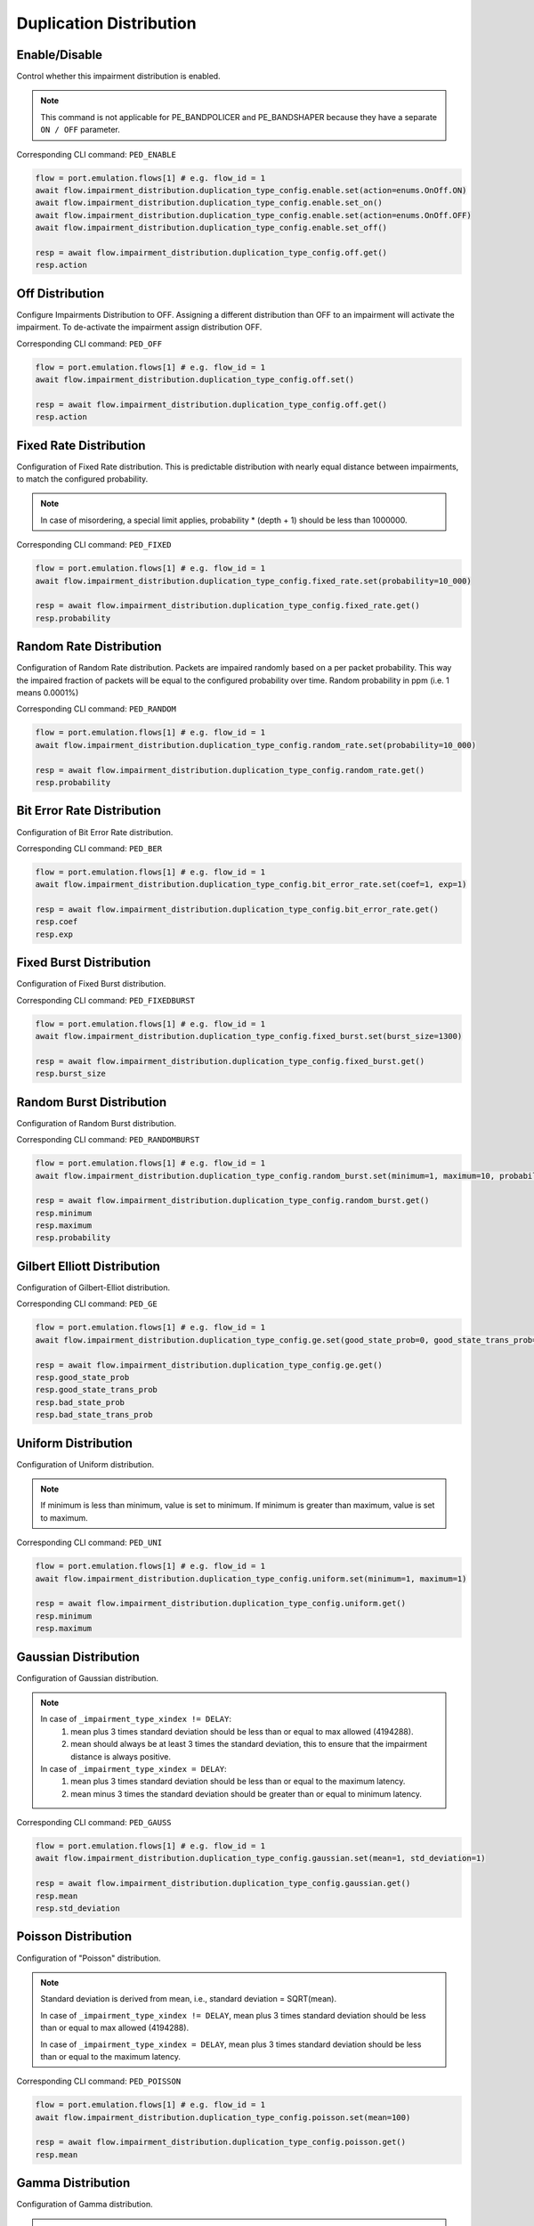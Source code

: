 Duplication Distribution
=========================

Enable/Disable
-----------------------

Control whether this impairment distribution is enabled.

.. note::

    This command is not applicable for PE_BANDPOLICER and PE_BANDSHAPER because they have a separate ``ON / OFF`` parameter.

Corresponding CLI command: ``PED_ENABLE``

.. code-block:: python

    flow = port.emulation.flows[1] # e.g. flow_id = 1
    await flow.impairment_distribution.duplication_type_config.enable.set(action=enums.OnOff.ON)
    await flow.impairment_distribution.duplication_type_config.enable.set_on()
    await flow.impairment_distribution.duplication_type_config.enable.set(action=enums.OnOff.OFF)
    await flow.impairment_distribution.duplication_type_config.enable.set_off()

    resp = await flow.impairment_distribution.duplication_type_config.off.get()
    resp.action

Off Distribution
-----------------------

Configure Impairments Distribution to OFF. Assigning a different distribution than OFF to an impairment
will activate the impairment. To de-activate the impairment assign distribution OFF.

Corresponding CLI command: ``PED_OFF``

.. code-block:: python

    flow = port.emulation.flows[1] # e.g. flow_id = 1
    await flow.impairment_distribution.duplication_type_config.off.set()

    resp = await flow.impairment_distribution.duplication_type_config.off.get()
    resp.action


Fixed Rate Distribution
-----------------------
Configuration of Fixed Rate distribution. This is predictable distribution with
nearly equal distance between impairments, to match the configured probability.

.. note::

    In case of misordering, a special limit applies, probability * (depth + 1) should be less than 1000000.

Corresponding CLI command: ``PED_FIXED``

.. code-block:: python

    flow = port.emulation.flows[1] # e.g. flow_id = 1
    await flow.impairment_distribution.duplication_type_config.fixed_rate.set(probability=10_000)

    resp = await flow.impairment_distribution.duplication_type_config.fixed_rate.get()
    resp.probability

Random Rate Distribution
------------------------
Configuration of Random Rate distribution. Packets are impaired randomly based
on a per packet probability. This way the impaired fraction of packets will be
equal to the configured probability over time. Random probability in ppm (i.e. 1
means 0.0001%)

Corresponding CLI command: ``PED_RANDOM``

.. code-block:: python

    flow = port.emulation.flows[1] # e.g. flow_id = 1
    await flow.impairment_distribution.duplication_type_config.random_rate.set(probability=10_000)

    resp = await flow.impairment_distribution.duplication_type_config.random_rate.get()
    resp.probability

Bit Error Rate Distribution
---------------------------
Configuration of Bit Error Rate distribution.

Corresponding CLI command: ``PED_BER``

.. code-block:: python

    flow = port.emulation.flows[1] # e.g. flow_id = 1
    await flow.impairment_distribution.duplication_type_config.bit_error_rate.set(coef=1, exp=1)

    resp = await flow.impairment_distribution.duplication_type_config.bit_error_rate.get()
    resp.coef
    resp.exp

Fixed Burst Distribution
-------------------------
Configuration of Fixed Burst distribution.

Corresponding CLI command: ``PED_FIXEDBURST``

.. code-block:: python

    flow = port.emulation.flows[1] # e.g. flow_id = 1
    await flow.impairment_distribution.duplication_type_config.fixed_burst.set(burst_size=1300)

    resp = await flow.impairment_distribution.duplication_type_config.fixed_burst.get()
    resp.burst_size
    
Random Burst Distribution
--------------------------
Configuration of Random Burst distribution.

Corresponding CLI command: ``PED_RANDOMBURST``

.. code-block:: python

    flow = port.emulation.flows[1] # e.g. flow_id = 1
    await flow.impairment_distribution.duplication_type_config.random_burst.set(minimum=1, maximum=10, probability=10_000)

    resp = await flow.impairment_distribution.duplication_type_config.random_burst.get()
    resp.minimum
    resp.maximum
    resp.probability

Gilbert Elliott Distribution
----------------------------
Configuration of Gilbert-Elliot distribution.

Corresponding CLI command: ``PED_GE``

.. code-block:: python

    flow = port.emulation.flows[1] # e.g. flow_id = 1
    await flow.impairment_distribution.duplication_type_config.ge.set(good_state_prob=0, good_state_trans_prob=0, bad_state_prob=0, bad_state_trans_prob=0)

    resp = await flow.impairment_distribution.duplication_type_config.ge.get()
    resp.good_state_prob
    resp.good_state_trans_prob
    resp.bad_state_prob
    resp.bad_state_trans_prob


Uniform Distribution
--------------------------
Configuration of Uniform distribution.

.. note::

    If minimum is less than minimum, value is set to minimum. If minimum is greater than maximum, value is set to maximum.

Corresponding CLI command: ``PED_UNI``

.. code-block:: python

    flow = port.emulation.flows[1] # e.g. flow_id = 1
    await flow.impairment_distribution.duplication_type_config.uniform.set(minimum=1, maximum=1)

    resp = await flow.impairment_distribution.duplication_type_config.uniform.get()
    resp.minimum
    resp.maximum
    
Gaussian Distribution
--------------------------
Configuration of Gaussian distribution.

.. note::

    In case of ``_impairment_type_xindex != DELAY``:
        (1) mean plus 3 times standard deviation should be less than or equal to max allowed (4194288).
        (2) mean should always be at least 3 times the standard deviation, this to ensure that the impairment distance is always positive.

    In case of ``_impairment_type_xindex = DELAY``:
        (1) mean plus 3 times standard deviation should be less than or equal to the maximum latency.
        (2) mean minus 3 times the standard deviation should be greater than or equal to minimum latency.

Corresponding CLI command: ``PED_GAUSS``

.. code-block:: python

    flow = port.emulation.flows[1] # e.g. flow_id = 1
    await flow.impairment_distribution.duplication_type_config.gaussian.set(mean=1, std_deviation=1)

    resp = await flow.impairment_distribution.duplication_type_config.gaussian.get()
    resp.mean
    resp.std_deviation

Poisson Distribution
--------------------------
Configuration of "Poisson" distribution.

.. note::

    Standard deviation is derived from mean, i.e., standard deviation = SQRT(mean).

    In case of ``_impairment_type_xindex != DELAY``, mean plus 3 times standard deviation should be less than or equal to max allowed (4194288).

    In case of ``_impairment_type_xindex = DELAY``, mean plus 3 times standard deviation should be less than or equal to the maximum latency.

Corresponding CLI command: ``PED_POISSON``

.. code-block:: python

    flow = port.emulation.flows[1] # e.g. flow_id = 1
    await flow.impairment_distribution.duplication_type_config.poisson.set(mean=100)

    resp = await flow.impairment_distribution.duplication_type_config.poisson.get()
    resp.mean

Gamma Distribution
--------------------------
Configuration of Gamma distribution.

.. note::

    Mean and Standard deviation are calculated from Shape and Scale parameters and validation is performed using those.
    standard deviation = [SQRT(shape * scale * scale)]mean = [shape * scale].

    In case of ``_impairment_type_xindex != DELAY``,
    (1) mean plus 4 times standard deviation should be less than or equal to max allowed(4194288).
    (2)shape and scale should be greater than or equal to 0.

    In case of ``_impairment_type_xindex = DELAY``, mean plus 4 times standard deviation should be less than or equal to the maximum latency.

Corresponding CLI command: ``PED_GAMMA``

.. code-block:: python

    flow = port.emulation.flows[1] # e.g. flow_id = 1
    await flow.impairment_distribution.duplication_type_config.gamma.set(shape=1, scale=1)

    resp = await flow.impairment_distribution.duplication_type_config.gamma.get()
    resp.shape
    resp.scale

Custom Distribution
--------------------------
Associate a custom distribution to a flow and impairment type.

.. note::

    Before associating a custom distribution, the below validation checks are applied.

    In case of ``_impairment_type_xindex != DELAY``,
    (1) Custom values should be less than or equal to max allowed (4194288).
    (2) Custom distribution bust contain 512 values.

    In case of ``_impairment_type_xindex = DELAY``,
    (1) Custom values should be less than or equal to the maximum latency.
    (2) Custom values should be greater than or equal to minimum latency.
    (3) Custom distribution should contain 1024 values.

Corresponding CLI command: ``PED_CUST``

.. code-block:: python

    # Custom distribution for impairment Corruption
    flow = port.emulation.flows[1] # e.g. flow_id = 1
    data_x=[0, 1] * 256
    await port.custom_distributions.assign(0)
    await port.custom_distributions[0].comment.set(comment="Example Custom Distribution")
    await port.custom_distributions[0].definition.set(linear=enums.OnOff.OFF, symmetric=enums.OnOff.OFF, entry_count=len(data_x), data_x=data_x)
    await flow.impairment_distribution.duplication_type_config.custom.set(cust_id=0)

    resp = await flow.impairment_distribution.duplication_type_config.custom.get()
    resp.cust_id
